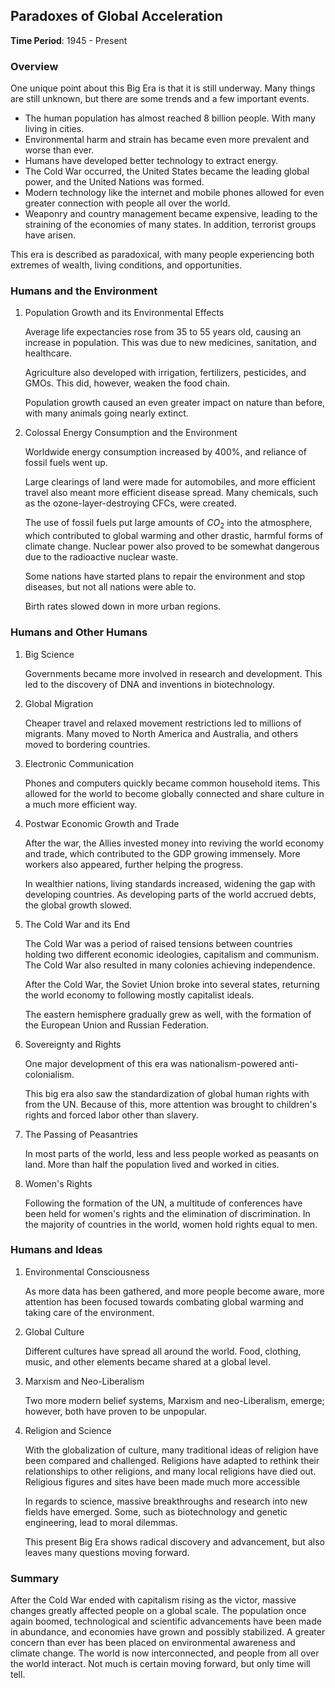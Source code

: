 ** Paradoxes of Global Acceleration
  
  *Time Period*: 1945 - Present
  
*** Overview
   
   One unique point about this Big Era is that it is still underway. Many things are still unknown, but there are some trends and a few important events.
   
   - The human population has almost reached 8 billion people. With many living in cities.
   - Environmental harm and strain has became even more prevalent and worse than ever.
   - Humans have developed better technology to extract energy.
   - The Cold War occurred, the United States became the leading global power, and the United Nations was formed.
   - Modern technology like the internet and mobile phones allowed for even greater connection with people all over the world.
   - Weaponry and country management became expensive, leading to the straining of the economies of many states. In addition, terrorist groups have arisen.
     
   This era is described as paradoxical, with many people experiencing both extremes of wealth, living conditions, and opportunities.
   
*** Humans and the Environment
**** Population Growth and its Environmental Effects
    
    Average life expectancies rose from 35 to 55 years old, causing an increase in population. This was due to new medicines, sanitation, and healthcare.
    
    Agriculture also developed with irrigation, fertilizers, pesticides, and GMOs. This did, however, weaken the food chain.
    
    Population growth caused an even greater impact on nature than before, with many animals going nearly extinct.
    
**** Colossal Energy Consumption and the Environment
    
    Worldwide energy consumption increased by 400%, and reliance of fossil fuels went up.
    
    Large clearings of land were made for automobiles, and more efficient travel also meant more efficient disease spread. Many chemicals, such as the ozone-layer-destroying CFCs, were created.
    
    The use of fossil fuels put large amounts of $CO_2$ into the atmosphere, which contributed to global warming and other drastic, harmful forms of climate change. Nuclear power also proved to be somewhat dangerous due to the radioactive nuclear waste.
    
    Some nations have started plans to repair the environment and stop diseases, but not all nations were able to.
    
    Birth rates slowed down in more urban regions.
    
*** Humans and Other Humans
**** Big Science
    
    Governments became more involved in research and development. This led to the discovery of DNA and inventions in biotechnology.
    
**** Global Migration
    
    Cheaper travel and relaxed movement restrictions led to millions of migrants. Many moved to North America and Australia, and others moved to bordering countries.
    
**** Electronic Communication
    
    Phones and computers quickly became common household items. This allowed for the world to become globally connected and share culture in a much more efficient way.
    
**** Postwar Economic Growth and Trade
    
    After the war, the Allies invested money into reviving the world economy and trade, which contributed to the GDP growing immensely. More workers also appeared, further helping the progress.
    
    In wealthier nations, living standards increased, widening the gap with developing countries. As developing parts of the world accrued debts, the global growth slowed.
    
**** The Cold War and its End
    
    The Cold War was a period of raised tensions between countries holding two different economic ideologies, capitalism and communism. The Cold War also resulted in many colonies achieving independence.
    
    After the Cold War, the Soviet Union broke into several states, returning the world economy to following mostly capitalist ideals.
    
    The eastern hemisphere gradually grew as well, with the formation of the European Union and Russian Federation.
    
**** Sovereignty and Rights
    
    One major development of this era was nationalism-powered anti-colonialism.
    
    This big era also saw the standardization of global human rights with from the UN. Because of this, more attention was brought to children's rights and forced labor other than slavery.
    
**** The Passing of Peasantries
    
    In most parts of the world, less and less people worked as peasants on land. More than half the population lived and worked in cities.
    
**** Women's Rights
    
    Following the formation of the UN, a multitude of conferences have been held for women's rights and the elimination of discrimination. In the majority of countries in the world, women hold rights equal to men.
    
*** Humans and Ideas
**** Environmental Consciousness
    
    As more data has been gathered, and more people become aware, more attention has been focused towards combating global warming and taking care of the environment.
    
**** Global Culture
    
    Different cultures have spread all around the world. Food, clothing, music, and other elements became shared at a global level.
    
**** Marxism and Neo-Liberalism
    
    Two more modern belief systems, Marxism and neo-Liberalism, emerge; however, both have proven to be unpopular.
    
**** Religion and Science
    
    With the globalization of culture, many traditional ideas of religion have been compared and challenged. Religions have adapted to rethink their relationships to other religions, and many local religions have died out. Religious figures and sites have been made much more accessible
    
    In regards to science, massive breakthroughs and research into new fields have emerged. Some, such as biotechnology and genetic engineering, lead to moral dilemmas.
    
    This present Big Era shows radical discovery and advancement, but also leaves many questions moving forward.
    
*** Summary
   
   After the Cold War ended with capitalism rising as the victor, massive changes greatly affected people on a global scale. The population once again boomed, technological and scientific advancements have been made in abundance, and economies have grown and possibly stabilized. A greater concern than ever has been placed on environmental awareness and climate change. The world is now interconnected, and people from all over the world interact. Not much is certain moving forward, but only time will tell.
